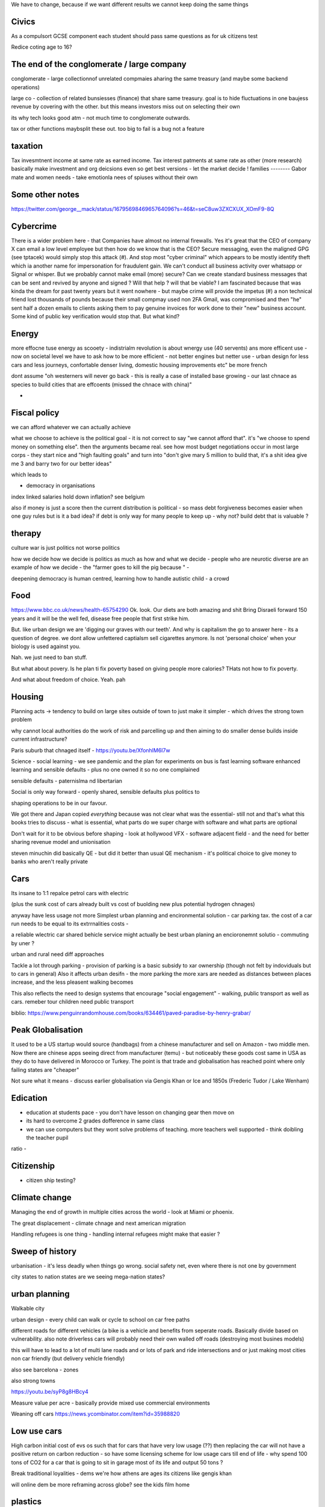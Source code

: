 We have to change, because if we want different results 
we cannot keep doing the same things


Civics
------
As a compulsort GCSE component each student should pass same questions as for uk citizens test

Redice coting age to 16? 

The end of the conglomerate / large company 
----------------------
conglomerate - large collectionnof unrelated compmaies aharing the same treasury (and maybe some backend operations)

large co - collection of related bunsiesses (finance) that share same treasury.  goal is to hide fluctuations in one baujess revenue by covering with the other.  but this means investors miss out on selecting their own

its why tech looks good atm - not much time to conglomerate outwards.

tax or other functions maybsplit these out. too big to fail is a bug not a feature 


taxation
--------
Tax invesmtnent income at same rate as earned income. Tax interest patments at same rate as other (more research)
basically make investment and org deicsions even so get best versions - let the market decide ! 
families
--------
Gabor mate and women needs - take emotionla nees of spiuses without their own 

Some other notes 
----------------
https://twitter.com/george__mack/status/1679569846965764096?s=46&t=seC8uw3ZXCXUX_XOmF9-8Q

Cybercrime
-----------
There is a wider problem here - that Companies have almost no internal firewalls. Yes it's great that the CEO of company X can email a low level employee but then how do we know that is the CEO?
Secure messaging, even the maligned GPG (see tptacek) would simply stop this attack (#). And stop most "cyber criminal" which appears to be mostly identify theft which ia another name for impersonation for fraudulent gain.
We can't conduct all business activity over whatsapp or Signal or whisper.
But we probably cannot make email (more) secure? Can we create standard business messages that can be sent and revived by anyone and signed ? Will that help ? will that be viable? I am fascinated because that was kinda the dream for past twenty years but it went nowhere - but maybe crime will provide the impetus
(#) a non technical friend lost thousands of pounds because their small compmay used non 2FA Gmail, was compromised and then "he" sent half a dozen emails to clients asking them to pay genuine invoices for work done to their "new" business account. Some kind of public key verification would stop that. But what kind?


Energy
------

more effocne tuse energy as scooety  
- indistrialm revolution is about wnergy use (40 servents) ans more efficent use - now on societal level we have to ask how to be more efficient - not better engines but netter use - urban design for less cars and less journeys, confortable denser living, domestic housing improvements etc" be more french 

dont assume "oh westerners will never go back - this is really a case of installed base growing - our last chnace as species to build cities that are effcoents (missed the chnace with china)"

- 
Fiscal policy
-------------
we can afford whatever we can actually achieve 

what we choose to achieve is the political goal - it is not correct to say "we cannot afford that". it's "we choose to spend money on something else".  then the arguments became real.  see how most budget negotiations occur in most large corps - they start nice and "high faulting goals" and turn into "don't give mary 5 million to build that, it's a shit idea give me 3 and barry two for our better ideas"

which leads to

- democracy in organisations


index linked salaries hold down inflation? see belgium 

also if money is just a score then the current distribution is political - so mass debt forgiveness becomes easier when one guy rules but is it a bad idea? if debt is only way for many people to keep up - why not? build debt that is valuable ? 

therapy
--------

culture war is just politics not worse politics

how we decide how we decide is politics as much as how and what we decide - people who are neurotic diverse are an example of how we decide - the "farmer goes to kill the pig because " - 

deepening democracy is human centred, learning how to handle autistic child - a crowd 

Food
----
https://www.bbc.co.uk/news/health-65754290
Ok.  look. Our diets are both amazing and shit
Bring Disraeli forward 150 years and it will be the well fed, disease free people that first strike him.

But.  like urban design we are 'digging our graves with our teeth'.  And why is capitalism the go to answer here - its a question of degree. we dont allow unfettered captialsm sell cigarettes anymore.  Is not 'personal choice' when your biology is used against you.

Nah. we just need to ban stuff.

But what about povery.  Is he plan ti fix poverty based on giving people more calories? THats not how to fix poverty.

And what about freedom of choice.  Yeah. pah

Housing 
-------
Planning acts -> tendency to build on large sites outside of town to just make it simpler - which drives the strong town problem 

why cannot local authorities do the work of risk and parcelling up and then aiming to do smaller dense builds inside current infrastructure? 

Paris suburb that chnaged itself - https://youtu.be/XfonhlM6I7w



Science - social learning 
- we see pandemic and the plan for experiments on bus is fast learning software enhanced learning and sensible defaults - plus no one owned it so no one complained


sensible defaults - paternislma nd libertarian 

Social is only way forward - openly shared, sensible defaults plus politics to 

shaping operations to be in our favour.

We got there and Japan copied *everything* because was not clear what was the essential- still not and that's what this books tries to discuss - what is essential, what parts do we super charge with software and what parts are optional 


Don't wait for it to be obvious before shaping - look at hollywood VFX - software adjacent field - and the need for better sharing revenue model and unionisation 

steven minuchin did basically QE - but did it better than usual QE mechanism - it's political choice to give money to banks who aren't really private 

Cars
----

Its insane to 1:1 repalce petrol cars with electric 

(plus the sunk cost of cars already built vs cost of buolding new plus potential hydrogen chnages)

anyway have less usage not more 
Simplest urban planning and encironmental solution - car parking tax. the cost of a car run needs to be equal to its extrrnalities costs - 

a reliable wlectric car shared behicle service might actually be best urban planing an encioronemnt solutio - commuting by uner ? 

urban and rural need diff approaches

Tackle a lot through parking - provision of parking is a basic subsidy to xar ownership (though not felt by indoviduals but to cars in general)
Also it affects urban desifn - the more parking the more xars are needed as distances between places increase, and the less pleasent walking becomes

This also reflects the need to design systems that encourage "social engagement" - walking, public transport as well as cars. remeber tour children need public transport



biblio: https://www.penguinrandomhouse.com/books/634461/paved-paradise-by-henry-grabar/


Peak Globalisation 
------------------

It used to be a US startup would source (handbags) from a chinese manufacturer and sell on Amazon - two middle men.  Now there are chinese apps seeing direct from manufacturer (temu) - but noticeably these goods cost same in USA as they do to have delivered in Morocco or Turkey.  The point is that trade and globalisation has reached point where only failing states are "cheaper" 

Not sure what it means - discuss earlier globalisation via Gengis Khan or Ice and 1850s (Frederic Tudor / Lake Wenham) 

Edication
---------
- education at students pace - you don't have lesson on changing gear then move on 
- its hard to overcome 2 grades dofference in same class
- we can use computers but they wont solve problems of teaching. more teachers well supported - think doibling the teacher pupil
ratio
- 


Citizenship
-----------

- citizen ship testing?

Climate change
--------------
Managing the end of growth in multiple cities across the world - look at Miami or phoenix.

The great displacement - climate chnage and next american migration

Handling refugees is one thing - handling internal refugees might make that easier ? 


Sweep of history
----------------
urbanisation - it's less deadly when things go wrong. social safety net, even where there is not one by government 

city states to nation states 
are we seeing mega-nation states? 

urban planning
--------------

Walkable city

urban design - every child can walk or cycle to school on car free paths


different roads for different vehicles (a bike is a vehicle and benefits from seperate roads.  Basically divide based on vulnerability. also note driverless cars will probably need their own walled off roads (destroying most busines models)

this will have to lead to a lot of multi lane roads and or lots of park and ride intersections and or just making most cities non car friendly (but delivery vehicle friendly)

also see barcelona - zones

also strong towns


https://youtu.be/syP8g8HBcy4

Measure value per acre - basically provide mixed use commercial environments 


Weaning off cars
https://news.ycombinator.com/item?id=35988820

Low use cars
-------------
High carbon initial cost of evs os such that for cars that have very low usage (??) then replacing the car will not have a positive return on carbon reduction - so have some licensing scheme for low usage cars till end of life - why spend 100 tons of CO2 for a car that is going to sit in garage most of its life and output 50 tons ? 

Break traditional loyalities
- dems we're how athens are ages its citizens
like gengis khan 

will online dem be more reframing across globe? see the kids film home 


plastics
--------
https://news.ycombinator.com/item?id=35675731


Banking
-------
heading for the chicago plan anyhow - https://en.m.wikipedia.org/wiki/Chicago_plan

the emergence of fiat crypto will end fractional reserve and need something else 

https://www.imf.org/external/pubs/ft/wp/2012/wp12202.pdf

https://www.telegraph.co.uk/finance/comment/9623863/IMFs-epic-plan-to-conjure-away-debt-and-dethrone-bankers.html

If we all have crypto and we can see each indovidual coin moving then by default if I transfer my coins to a bank and then Insee them go off to some risky investment I am going to want them back - they should be in my account - and if I just get a "trust me" I think Sam bankman fried - and I may as well keep the money in my phone wallet.  

at this point yeah fractional reserve is dead - 100% is what we get and states have full control over the growth of money supply - lenidong willmoccur privately but ... money growth will be state controlled ... might not be what we want but how do we avoid ? 

Food
----
Food is a class issue
not aomething to ban as class availability of cheap calireis

but taxkle at dofferent levels

- edication

- social and class and wealth redistribution 

- packaging - just like cogarettes we package not as coc pops and tony tiger but plain boxes with 

dont as oarent want to foght thenplacemtb of chocolates at the checkout nor foght misinformation on packahing at poit of same 

Brexit And Superstition 
-----------------------
brexit and superstition as politics

Once upon a time if your cart broke or your crops were looking weak then you wanted to fix it.

And someone would say "it's that old witch over yonder has cursed your cartwheel"  or that you had not prayed to the right gods or you had 

And even if you did not think that actually some poor starved mentally i'll old woman was actually killing your crops, or that the gods were angry at you because when has you actually seen a god, you certainly thought everyone else believed in the gods and you did not want to piss everyone else off

so you prayed or whatever 

And that's how we put chickens on trial for six weeks

But 

politics today is like that 

It's not some old woman, it's the european parliament making rules that stop you yes you.  It's that we have been spending too much so we need to pray more, i mean be austere more and spend less and cut back and 

We weren't tricked by people saying "350 million"
on the side of the bus.

we have millions of people who believe in different models of how the world works - or think others believe in them.

And we cannot get them out in the open to examine them.

It's not that people want their own facts. It's that people have different frameworks the facts fit in. And if you think an old woman cursed your crops, listening to lectures on irrigation does not matter. listening to people who talk about witches matters

So that's why we hear so much crap - if your framework does not emphasises the things the "other side" emphasises whatever they talk about is crap and vice versa

Shared frameworks is what matters - and that's why mass media is looked on nostalgically - we shared Edward R Murrows world view. 

Economics matters because it tries to eliminate the worldviews that probably fail. 


